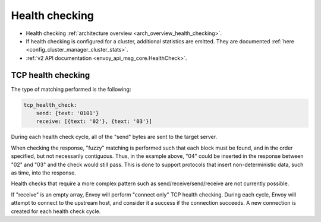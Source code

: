 .. _config_cluster_manager_cluster_hc:

Health checking
===============

* Health checking :ref:`architecture overview <arch_overview_health_checking>`.
* If health checking is configured for a cluster, additional statistics are emitted. They are
  documented :ref:`here <config_cluster_manager_cluster_stats>`.
* :ref:`v2 API documentation <envoy_api_msg_core.HealthCheck>`.

.. _config_cluster_manager_cluster_hc_tcp_health_checking:

TCP health checking
-------------------

The type of matching performed is the following:

.. code-block:: yaml


  tcp_health_check:
      send: {text: '0101'}
      receive: [{text: '02'}, {text: '03'}]

During each health check cycle, all of the "send" bytes are sent to the target server.

When checking the response, "fuzzy" matching is performed such that each block must be found,
and in the order specified, but not necessarily contiguous. Thus, in the example above,
"04" could be inserted in the response between "02" and "03" and the check
would still pass. This is done to support protocols that insert non-deterministic data, such as
time, into the response.

Health checks that require a more complex pattern such as send/receive/send/receive are not
currently possible.

If "receive" is an empty array, Envoy will perform "connect only" TCP health checking. During each
cycle, Envoy will attempt to connect to the upstream host, and consider it a success if the
connection succeeds. A new connection is created for each health check cycle.
